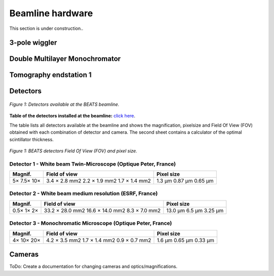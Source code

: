=================
Beamline hardware
=================

This section is under construction..

3-pole wiggler
--------------

Double Multilayer Monochromator
-------------------------------

Tomography endstation 1
-----------------------

Detectors
---------

.. figure:: /img/BEATS_detectors.png
	:align: center
	:alt: BEATS detectors

	*Figure 1: Detectors available at the BEATS beamline.*

**Table of the detectors installed at the beamline:** `click here <https://sesamejo-my.sharepoint.com/:x:/g/personal/gianluca_iori_sesame_org_jo/EfMv7hKjU_1Arg0BC3-QUDIBYHvE0BDPINgDJTGhQt6CaQ?e=aXMe6j>`_.

The table lists all detectors available at the beamline and shows the magnification, pixelsize and Field Of View (FOV) obtained with each combination of detector and camera.
The second sheet contains a calculator of the optimal scintillator thickness.

.. figure:: /img/BEATS_detectors_FOV.png
	:align: center
	:alt: BEATS detectors Field Of View

	*Figure 1: BEATS detectors Field Of View (FOV) and pixel size.*

Detector 1 - White beam Twin-Microscope (Optique Peter, France)
~~~~~~~~~~~~~~~~~~~~~~~~~~~~~~~~~~~~~~~~~~~~~~~~~~~~~~~~~~~~~~~

+----------+----------------+-------------+
| Magnif.  | Field of view  | Pixel size  |
+==========+================+=============+
| 5×       | 3.4 × 2.8 mm2  | 1.3 μm      |
| 7.5×     | 2.2 × 1.9 mm2  | 0.87 μm     |
| 10×      | 1.7 × 1.4 mm2  | 0.65 μm     |
+----------+----------------+-------------+

Detector 2 - White beam medium resolution (ESRF, France)
~~~~~~~~~~~~~~~~~~~~~~~~~~~~~~~~~~~~~~~~~~~~~~~~~~~~~~~~

+----------+------------------+-------------+
| Magnif.  | Field of view    | Pixel size  |
+==========+==================+=============+
| 0.5×     | 33.2 × 28.0 mm2  | 13.0 μm     |
| 1×       | 16.6 × 14.0 mm2  | 6.5 μm      |
| 2×       | 8.3 × 7.0 mm2    | 3.25 μm     |
+----------+------------------+-------------+

Detector 3 - Monochromatic Microscope (Optique Peter, France)
~~~~~~~~~~~~~~~~~~~~~~~~~~~~~~~~~~~~~~~~~~~~~~~~~~~~~~~~~~~~~

+----------+----------------+-------------+
| Magnif.  | Field of view  | Pixel size  |
+==========+================+=============+
| 4×       | 4.2 × 3.5 mm2  | 1.6 μm      |
| 10×      | 1.7 × 1.4 mm2  | 0.65 μm     |
| 20×      | 0.9 × 0.7 mm2  | 0.33 μm     |
+----------+----------------+-------------+

Cameras
-------

ToDo: Create a documentation for changing cameras and optics/magnifications.